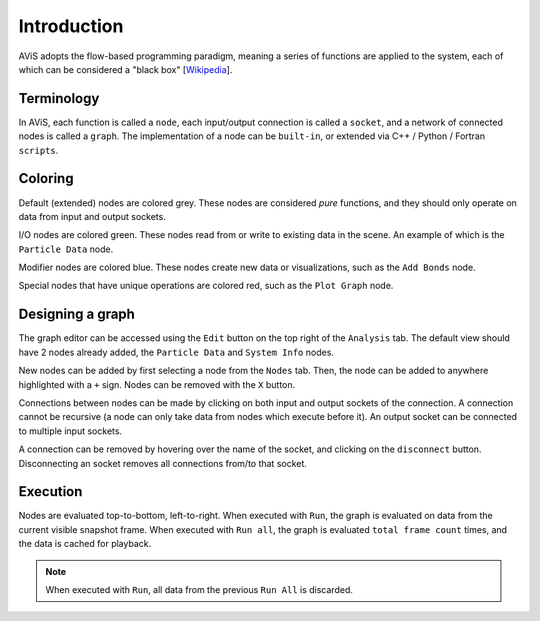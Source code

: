 Introduction
============

AViS adopts the flow-based programming paradigm, meaning a series of functions are applied to the system,
each of which can be considered a "black box" [`Wikipedia <https://en.wikipedia.org/wiki/Flow-based_programming>`_].

Terminology
-----------

In AViS, each function is called a ``node``, each input/output connection is called a ``socket``,
and a network of connected nodes is called a ``graph``. The implementation of a node can be ``built-in``,
or extended via C++ / Python / Fortran ``scripts``.

Coloring
--------

Default (extended) nodes are colored grey. These nodes are considered `pure` functions,
and they should only operate on data from input and output sockets.

I/O nodes are colored green. These nodes read from or write to existing data in the scene. An example of which is the
``Particle Data`` node.

Modifier nodes are colored blue. These nodes create new data or visualizations, such as the ``Add Bonds`` node.

Special nodes that have unique operations are colored red, such as the ``Plot Graph`` node.

Designing a graph
-----------------

The graph editor can be accessed using the ``Edit`` button on the top right of the ``Analysis`` tab.
The default view should have 2 nodes already added, the ``Particle Data`` and ``System Info`` nodes.

.. image:: img/webui.png

New nodes can be added by first selecting a node from the ``Nodes`` tab.
Then, the node can be added to anywhere highlighted with a ``+`` sign.
Nodes can be removed with the ``X`` button.

.. image:: img/webadd.png

Connections between nodes can be made by clicking on both input and output sockets of the connection.
A connection cannot be recursive (a node can only take data from nodes which execute before it).
An output socket can be connected to multiple input sockets. 

.. image:: img/webconn.png

A connection can be removed by hovering over the name of the socket, and clicking on the ``disconnect`` button.
Disconnecting an socket removes all connections from/to that socket.

.. image:: img/webdconn.png

Execution
---------

Nodes are evaluated top-to-bottom, left-to-right. When executed with ``Run``, the graph is evaluated on data from the current visible snapshot frame.
When executed with ``Run all``, the graph is evaluated ``total frame count`` times, and the data is cached for playback.

.. Note::

	When executed with ``Run``, all data from the previous ``Run All`` is discarded.